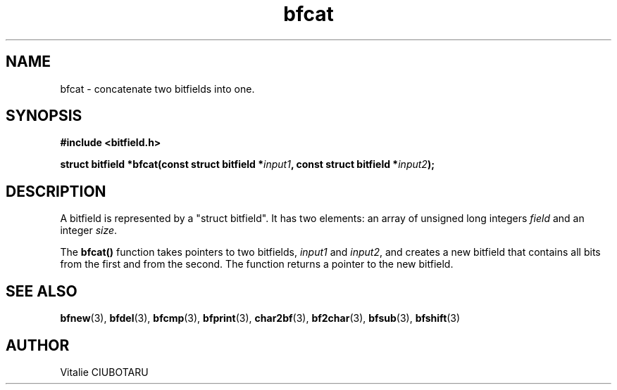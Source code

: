 .TH bfcat 3 "SEPTEMBER 1, 2015" "bf 0.1" "Bitfield manipulation library"
.SH NAME
bfcat \- concatenate two bitfields into one.
.SH SYNOPSIS
.nf
.B "#include <bitfield.h>
.sp
.BI "struct bitfield *bfcat(const struct bitfield *"input1 ", const struct bitfield *"input2 ");
.fi
.SH DESCRIPTION
A bitfield is represented by a "struct bitfield". It has two elements: an array of unsigned long integers \fIfield\fR and an integer \fIsize\fR.
.sp
The \fBbfcat()\fR function takes pointers to two bitfields, \fIinput1\fR and \fIinput2\fR, and creates a new bitfield that contains all bits from the first and from the second. The function returns a pointer to the new bitfield.
.sp
.SH "SEE ALSO"
.BR bfnew (3),
.BR bfdel (3),
.BR bfcmp (3),
.BR bfprint (3),
.BR char2bf (3),
.BR bf2char (3),
.BR bfsub (3),
.BR bfshift (3)
.SH AUTHOR
Vitalie CIUBOTARU


